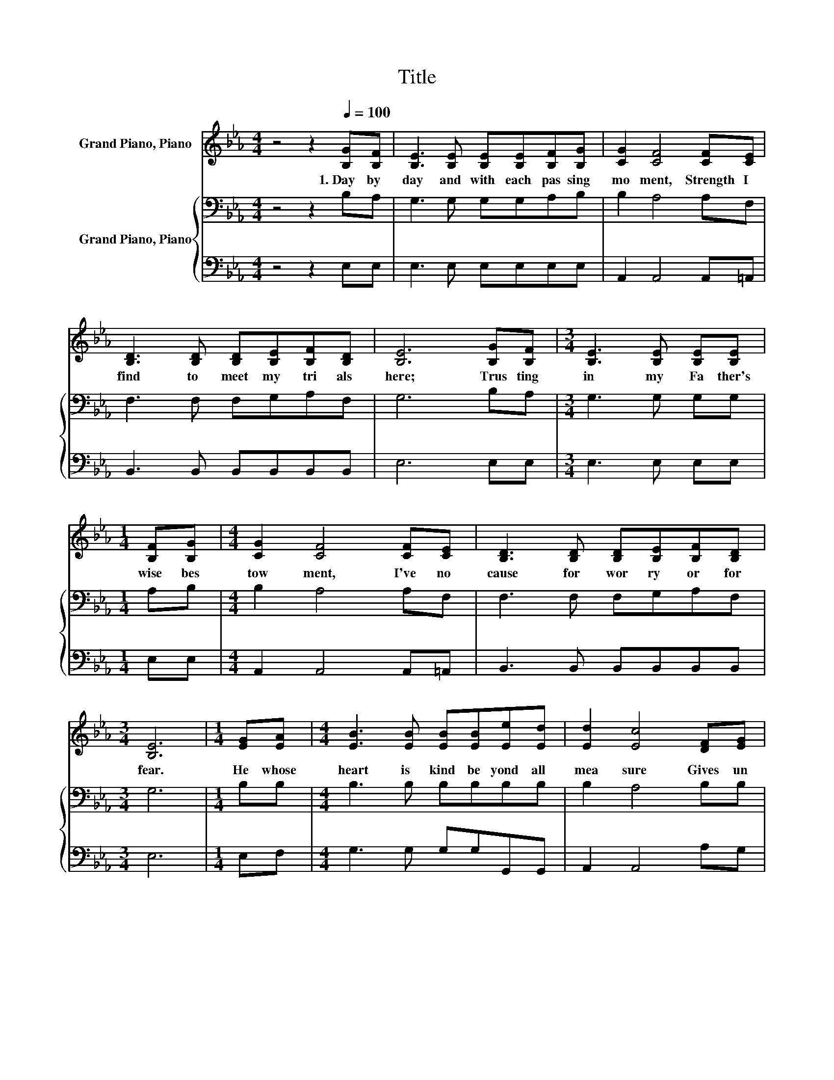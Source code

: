 X:1
T:Title
%%score ( 1 2 ) { 3 | 4 }
L:1/8
M:4/4
K:Eb
V:1 treble nm="Grand Piano, Piano"
V:2 treble 
V:3 bass nm="Grand Piano, Piano"
V:4 bass 
V:1
 z4 z2[Q:1/4=100] [B,G][B,F] | [B,E]3 [B,E] [B,E][B,E][B,F][B,G] | [CG]2 [CF]4 [CF][CE] | %3
w: 1.~Day~ by~|day~ and~ with~ each~ pas sing~|mo ment,~ Strength~ I~|
 [B,D]3 [B,D] [B,D][B,E][B,F][B,D] | [B,E]6 [B,G][B,F] |[M:3/4] [B,E]3 [B,E] [B,E][B,E] | %6
w: find~ to~ meet~ my~ tri als~|here;~ Trus ting~|in~ my~ Fa ther's~|
[M:1/4] [B,F][B,G] |[M:4/4] [CG]2 [CF]4 [CF][CE] | [B,D]3 [B,D] [B,D][B,E][B,F][B,D] | %9
w: wise~ bes|tow ment,~ I've~ no~|cause~ for~ wor ry~ or~ for~|
[M:3/4] [B,E]6 |[M:1/4] [EG][EA] |[M:4/4] [EB]3 [EB] [EB][EB][Ee][Ed] | [Ed]2 [Ec]4 [DF][EG] | %13
w: fear.~|He~ whose~|heart~ is~ kind~ be yond~ all~|mea sure~ Gives~ un|
 [DA]3 [DA] [FA][Dc][EB][FA] | [EG]6 [B,G][B,F] |[M:3/4] [B,E]3 [B,E] [B,E][B,E] | %16
w: to~ each~ day~ what~ He~ deems~|best~ Lo ving|ly,~ its~ part~ of~|
[M:1/4] [B,F][B,G] |[M:4/4] [CG]2 [CF]4 [CF][CE] | [B,D]3 [B,D] DEFD |[M:3/4] [B,E]6 |] %20
w: pain~ and~|plea sure,~ Min gling~|toil~ with~ peace~ * and~ *|rest.~|
V:2
 x8 | x8 | x8 | x8 | x8 |[M:3/4] x6 |[M:1/4] x2 |[M:4/4] x8 | x8 |[M:3/4] x6 |[M:1/4] x2 | %11
[M:4/4] x8 | x8 | x8 | x8 |[M:3/4] x6 |[M:1/4] x2 |[M:4/4] x8 | z4 B,2 B,2 |[M:3/4] x6 |] %20
V:3
 z4 z2 B,A, | G,3 G, G,G,A,B, | B,2 A,4 A,F, | F,3 F, F,G,A,F, | G,6 B,A, |[M:3/4] G,3 G, G,G, | %6
[M:1/4] A,B, |[M:4/4] B,2 A,4 A,F, | F,3 F, F,G,A,F, |[M:3/4] G,6 |[M:1/4] B,B, | %11
[M:4/4] B,3 B, B,B,B,B, | B,2 A,4 B,B, | B,3 B, B,F,B,B, | B,6 B,A, |[M:3/4] G,3 G, G,G, | %16
[M:1/4] A,B, |[M:4/4] B,2 A,4 A,F, | F,3 F, F,G, A,2 |[M:3/4] G,6 |] %20
V:4
 z4 z2 E,E, | E,3 E, E,E,E,E, | A,,2 A,,4 A,,=A,, | B,,3 B,, B,,B,,B,,B,, | E,6 E,E, | %5
[M:3/4] E,3 E, E,E, |[M:1/4] E,E, |[M:4/4] A,,2 A,,4 A,,=A,, | B,,3 B,, B,,B,,B,,B,, |[M:3/4] E,6 | %10
[M:1/4] E,F, |[M:4/4] G,3 G, G,G,G,,G,, | A,,2 A,,4 A,G, | F,3 F, D,B,,C,D, | E,6 E,E, | %15
[M:3/4] E,3 E, E,E, |[M:1/4] E,E, |[M:4/4] A,,2 A,,4 A,,=A,, | B,,3 B,, B,,2 B,,2 |[M:3/4] E,6 |] %20

